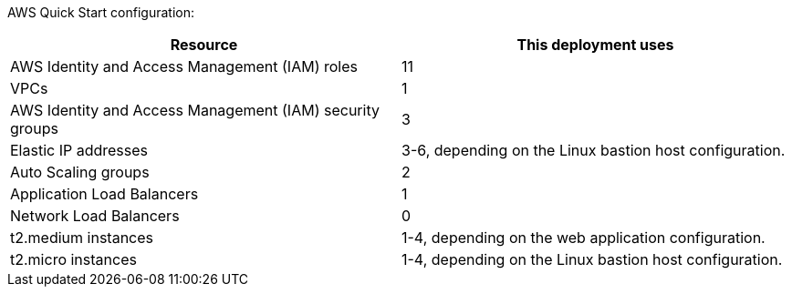 // Replace the <n> in each row to specify the number of resources used in this deployment. Remove the rows for resources that aren’t used.

AWS Quick Start configuration:

|===
|Resource |This deployment uses

// Space needed to maintain table headers
|AWS Identity and Access Management (IAM) roles |11
|VPCs|1
|AWS Identity and Access Management (IAM) security groups |3
|Elastic IP addresses|3-6, depending on the Linux bastion host configuration.
|Auto Scaling groups |2
|Application Load Balancers |1
|Network Load Balancers |0
|t2.medium instances | 1-4, depending on the web application configuration.
|t2.micro instances | 1-4, depending on the Linux bastion host configuration.

|===